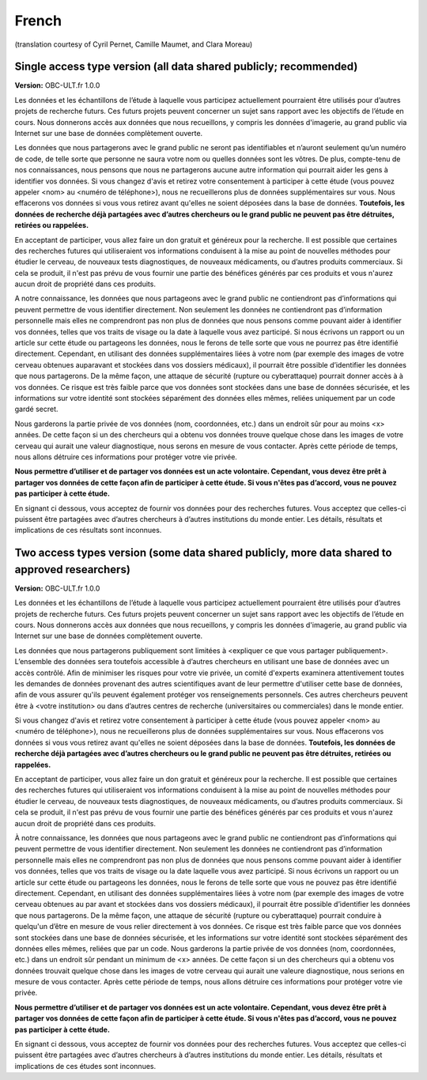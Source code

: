 .. _chap_consent_ultimate_fr:

French
~~~~~~
(translation courtesy of Cyril Pernet, Camille Maumet, and Clara Moreau)


Single access type version (all data shared publicly; recommended)
------------------------------------------------------------------

**Version:** OBC-ULT.fr 1.0.0

Les données et les échantillons de l’étude à laquelle vous participez actuellement pourraient être utilisés pour d’autres projets de recherche futurs. Ces futurs projets peuvent concerner un sujet sans rapport avec les objectifs de l’étude en cours. Nous donnerons accès aux données que nous recueillons, y compris les données d'imagerie, au grand public via Internet sur une base de données complètement ouverte.

Les données que nous partagerons avec le grand public ne seront pas identifiables et n’auront seulement qu’un numéro de code, de telle sorte que personne ne saura votre nom ou quelles données sont les vôtres. De plus, compte-tenu de nos connaissances, nous pensons que nous ne partagerons aucune autre information qui pourrait aider les gens à identifier vos données.
Si vous changez d'avis et retirez votre consentement à participer à cette étude (vous pouvez appeler <nom> au <numéro de téléphone>), nous ne recueillerons plus de données supplémentaires sur vous. Nous effacerons vos données si vous vous retirez avant qu'elles ne soient déposées dans la base de données. **Toutefois, les données de recherche déjà partagées avec d’autres chercheurs ou le grand public ne peuvent pas être détruites, retirées ou rappelées.**

En acceptant de participer, vous allez faire un don gratuit et généreux pour la recherche. Il est possible que certaines des recherches futures qui utiliseraient vos informations conduisent à la mise au point de nouvelles méthodes pour étudier le cerveau, de nouveaux tests diagnostiques, de nouveaux médicaments, ou d’autres produits commerciaux. Si cela se produit, il n'est pas prévu de vous fournir une partie des bénéfices générés par ces produits et vous n'aurez aucun droit de propriété dans ces produits.

A notre connaissance, les données que nous partageons avec le grand public ne contiendront pas d’informations qui peuvent permettre de vous identifier directement. Non seulement les données ne contiendront pas d’information personnelle mais elles ne comprendront pas non plus de données que nous pensons comme pouvant aider à identifier vos données, telles que vos traits de visage ou la date à laquelle vous avez participé. Si nous écrivons un rapport ou un article sur cette étude ou partageons les données, nous le ferons de telle sorte que vous ne pourrez pas être identifié directement. Cependant, en utilisant des données supplémentaires liées à votre nom (par exemple des images de votre cerveau obtenues auparavant et stockées dans vos dossiers médicaux), il pourrait être possible d’identifier les données que nous partagerons. De la même façon, une attaque de sécurité (rupture ou cyberattaque) pourrait donner accès à  à vos données. Ce risque est très faible parce que vos données sont stockées dans une base de données sécurisée, et les informations sur votre identité sont stockées séparément des données elles mêmes, reliées uniquement par un code gardé secret.

Nous garderons la partie privée de vos données (nom, coordonnées, etc.) dans un endroit sûr pour au moins <x> années. De cette façon si un des chercheurs qui a obtenu vos données trouve quelque chose dans les images de votre cerveau qui aurait une valeur diagnostique, nous serons en mesure de vous contacter. Après cette période de temps, nous allons détruire ces informations pour protéger votre vie privée.

**Nous permettre d’utiliser et de partager vos données est un acte volontaire. Cependant, vous devez être prêt à partager vos données de cette façon afin de participer à cette étude. Si vous n'êtes pas d’accord, vous ne pouvez pas participer à cette étude.**

En signant ci dessous, vous acceptez de fournir vos données pour des recherches futures. Vous acceptez que celles-ci puissent être partagées avec d’autres chercheurs à d’autres institutions du monde entier. Les détails, résultats et implications de ces résultats sont inconnues.


Two access types version (some data shared publicly, more data shared to approved researchers)
----------------------------------------------------------------------------------------------

**Version:** OBC-ULT.fr 1.0.0

Les données et les échantillons de l’étude à laquelle vous participez actuellement pourraient être utilisés pour d’autres projets de recherche futurs. Ces futurs projets peuvent concerner un sujet sans rapport avec les objectifs de l’étude en cours. Nous donnerons accès aux données que nous recueillons, y compris les données d'imagerie, au grand public via Internet sur une base de données complètement ouverte.

Les données que nous partagerons publiquement sont limitées à <expliquer ce que vous partager publiquement>. L’ensemble des données sera toutefois accessible à d’autres chercheurs en utilisant une base de données avec un accès contrôlé. Afin de minimiser les risques pour votre vie privée, un comité d'experts examinera attentivement toutes les demandes de données provenant des autres scientifiques avant de leur permettre d'utiliser cette base de données, afin de vous assurer qu'ils peuvent également protéger vos renseignements personnels. Ces autres chercheurs peuvent être à <votre institution> ou dans d’autres centres de recherche (universitaires ou commerciales) dans le monde entier.

Si vous changez d'avis et retirez votre consentement à participer à cette étude (vous pouvez appeler <nom> au <numéro de téléphone>), nous ne recueillerons plus de données supplémentaires sur vous. Nous effacerons vos données si vous vous retirez avant qu'elles ne soient déposées dans la base de données. **Toutefois, les données de recherche déjà partagées avec d’autres chercheurs ou le grand public ne peuvent pas être détruites, retirées ou rappelées.**

En acceptant de participer, vous allez faire un don gratuit et généreux pour la recherche. Il est possible que certaines des recherches futures qui utiliseraient vos informations conduisent à la mise au point de nouvelles méthodes pour étudier le cerveau, de nouveaux tests diagnostiques, de nouveaux médicaments, ou d’autres produits commerciaux. Si cela se produit, il n'est pas prévu de vous fournir une partie des bénéfices générés par ces produits et vous n'aurez aucun droit de propriété dans ces produits.

À notre connaissance, les données que nous partageons avec le grand public ne contiendront pas d’informations qui peuvent permettre de vous identifier directement. Non seulement les données ne contiendront pas d’information personnelle mais elles ne comprendront pas non plus de données que nous pensons comme pouvant aider à identifier vos données, telles que vos traits de visage ou la date laquelle vous avez participé. Si nous écrivons un rapport ou un article sur cette étude ou partageons les données, nous le ferons de telle sorte que vous ne pouvez pas être identifié directement. Cependant, en utilisant des données supplémentaires liées à votre nom (par exemple des images de votre cerveau obtenues au par avant et stockées dans vos dossiers médicaux), il pourrait être possible d’identifier les données que nous partagerons. De la même façon, une attaque de sécurité (rupture ou cyberattaque) pourrait conduire à quelqu'un d’être en mesure de vous relier directement à vos données. Ce risque est très faible parce que vos données sont stockées dans une base de données sécurisée, et les informations sur votre identité sont stockées séparément des données elles mêmes, reliées que par un code.
Nous garderons la partie privée de vos données (nom, coordonnées, etc.) dans un endroit sûr pendant un minimum de  <x> années. De cette façon si un des chercheurs qui a obtenu vos données trouvait quelque chose dans les images de votre cerveau qui  aurait une valeure diagnostique, nous serions en mesure de vous contacter. Après cette période de temps, nous allons détruire ces informations pour protéger votre vie privée.

**Nous permettre d’utiliser et de partager vos données est un acte volontaire. Cependant, vous devez être prêt à partager vos données de cette façon afin de participer à cette étude. Si vous n'êtes pas d’accord, vous ne pouvez pas participer à cette étude.**

En signant ci dessous, vous acceptez de fournir vos données pour des recherches futures. Vous acceptez que celles-ci puissent être partagées avec d’autres chercheurs à d’autres institutions du monde entier. Les détails, résultats et implications de ces études sont inconnues.
